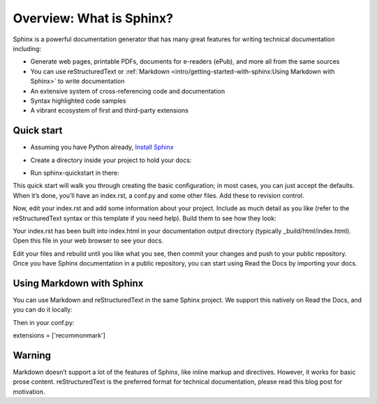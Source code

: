 Overview: What is Sphinx?
=============================
Sphinx is a powerful documentation generator that has many great features for writing technical documentation including:

* Generate web pages, printable PDFs, documents for e-readers (ePub), and more all from the same sources
* You can use reStructuredText or :ref:`Markdown <intro/getting-started-with-sphinx:Using Markdown with Sphinx>` to write documentation
* An extensive system of cross-referencing code and documentation
* Syntax highlighted code samples
* A vibrant ecosystem of first and third-party extensions

Quick start
-------------
* Assuming you have Python already, `Install Sphinx <https://www.sphinx-doc.org/en/master/>`_

.. prompt:: bash $

    pip install sphinx

* Create a directory inside your project to hold your docs:

.. prompt:: bash $

    cd /path/to/project
    mkdir docs


* Run sphinx-quickstart in there:

.. prompt:: bash $

    cd docs
    sphinx-quickstart

This quick start will walk you through creating the basic configuration; in most cases, you can just accept the defaults. When it’s done, you’ll have an index.rst, a conf.py and some other files. Add these to revision control.

Now, edit your index.rst and add some information about your project. Include as much detail as you like (refer to the reStructuredText syntax or this template if you need help). Build them to see how they look:

.. prompt:: bash $

    make html

Your index.rst has been built into index.html in your documentation output directory (typically _build/html/index.html). Open this file in your web browser to see your docs.


Edit your files and rebuild until you like what you see, then commit your changes and push to your public repository. Once you have Sphinx documentation in a public repository, you can start using Read the Docs by importing your docs.

Using Markdown with Sphinx
---------------------------

You can use Markdown and reStructuredText in the same Sphinx project. We support this natively on Read the Docs, and you can do it locally:

.. prompt:: bash $

    pip install recommonmark

Then in your conf.py:

extensions = ['recommonmark']

Warning
---------
Markdown doesn’t support a lot of the features of Sphinx, like inline markup and directives. However, it works for basic prose content. reStructuredText is the preferred format for technical documentation, please read this blog post for motivation.

